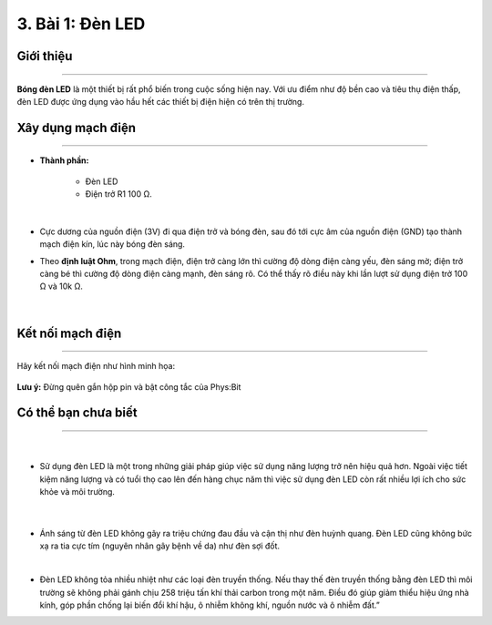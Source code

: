 3. Bài 1: Đèn LED
=================================

Giới thiệu
----------
----------------

**Bóng đèn LED** là một thiết bị rất phổ biến trong cuộc sống hiện nay. 
Với ưu điểm như độ bền cao và tiêu thụ điện thấp, đèn LED được ứng dụng vào hầu hết các thiết bị điện hiện có trên thị trường.


Xây dụng mạch điện 
------------
-----------

- **Thành phần:**

    - Đèn LED 

    - Điện trở R1 100 Ω. 

    .. image:: images/1_1.png
        :width: 400px
        :align: center 
    |
- Cực dương của nguồn điện (3V) đi qua điện trở và bóng đèn, sau đó tới cực âm của nguồn điện (GND) tạo thành mạch điện kín, lúc này bóng đèn sáng. 


- Theo **định luật Ohm**, trong mạch điện, điện trở càng lớn thì cường độ dòng điện càng yếu, đèn sáng mờ; điện trở càng bé thì cường độ dòng điện càng mạnh, đèn sáng rõ. Có thể thấy rõ điều này khi lần lượt sử dụng điện trở 100 Ω và 10k Ω.

    .. image:: images/1_2.png
        :width: 400px
        :align: center 
    |

Kết nối mạch điện 
-----------
-------------

Hãy kết nối mạch điện như hình minh họa: 

    .. image:: images/1_3.png
        :width: 500px
        :align: center 

**Lưu ý:** Đừng quên gắn hộp pin và bật công tắc của Phys:Bit 


Có thể bạn chưa biết 
-----------
-------------

    .. image:: images/1_4.png
        :width: 200px
        :align: left 
    |
- Sử dụng đèn LED là một trong những giải pháp giúp việc sử dụng năng lượng trở nên hiệu quả hơn. Ngoài việc tiết kiệm năng lượng và có tuổi thọ cao lên đến hàng chục năm thì việc sử dụng đèn LED còn rất nhiều lợi ích cho sức khỏe và môi trường.

    .. image:: images/1_5.png
        :width: 200px
        :align: right
    |
- Ánh sáng từ đèn LED không gây ra triệu chứng đau đầu và cận thị như đèn huỳnh quang. Đèn LED cũng không bức xạ ra tia cực tím (nguyên nhân gây bệnh về da) như đèn sợi đốt.
|
- Đèn LED không tỏa nhiều nhiệt như các loại đèn truyền thống. Nếu thay thế đèn truyền thống bằng đèn LED thì môi trường sẽ không phải gánh chịu 258 triệu tấn khí thải carbon trong một năm. Điều đó giúp giảm thiểu hiệu ứng nhà kính, góp phần chống lại biến đổi khí hậu, ô nhiễm không khí, nguồn nước và ô nhiễm đất.”


























